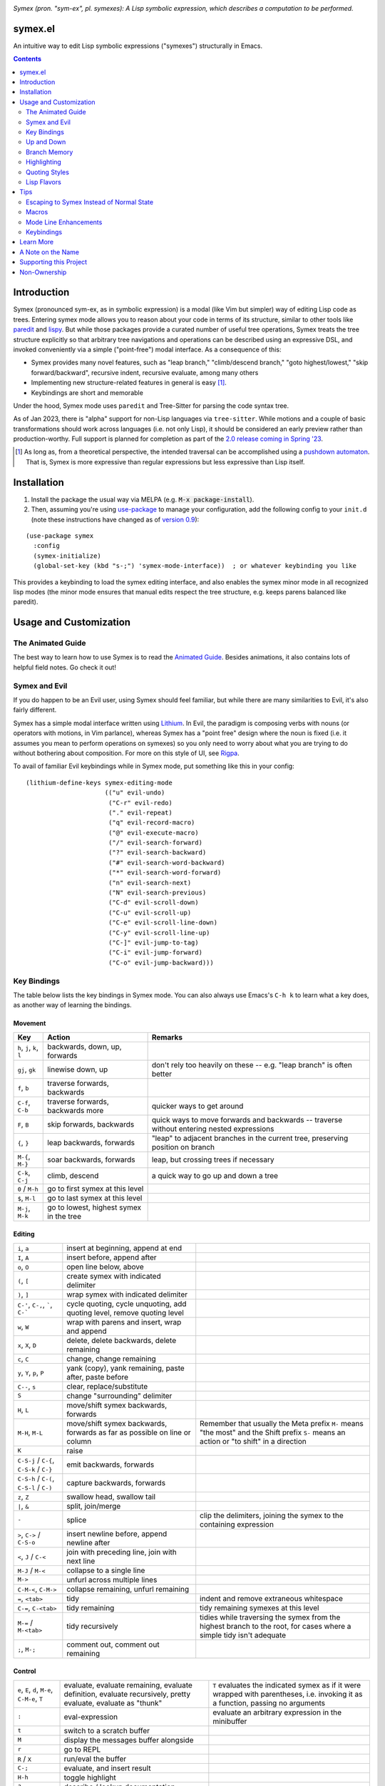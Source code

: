 .. image:: https://github.com/drym-org/symex.el/actions/workflows/test.yml/badge.svg
    :target: https://github.com/drym-org/symex.el/actions

.. image:: https://melpa.org/packages/symex-badge.svg
    :alt: MELPA
    :target: https://melpa.org/#/symex

.. image:: https://stable.melpa.org/packages/symex-badge.svg
    :alt: MELPA Stable
    :target: https://stable.melpa.org/#/symex

*Symex (pron. "sym-ex", pl. symexes): A Lisp symbolic expression, which describes a computation to be performed.*

symex.el
========

An intuitive way to edit Lisp symbolic expressions ("symexes") structurally in Emacs.

.. raw:: html

  <p align="center">
    <img src="https://user-images.githubusercontent.com/401668/98453162-e3ca2f00-210a-11eb-8669-c1048ff4547c.jpg" width="618" height="410" alt="Symex the Squirrel" title="Symex the Squirrel" style="cursor:default;"/>
  </p>

.. contents:: :depth: 2

Introduction
============

Symex (pronounced sym-ex, as in symbolic expression) is a modal (like Vim but simpler) way of editing Lisp code as trees. Entering symex mode allows you to reason about your code in terms of its structure, similar to other tools like `paredit <https://www.emacswiki.org/emacs/ParEdit>`_ and `lispy <https://github.com/abo-abo/lispy>`_. But while those packages provide a curated number of useful tree operations, Symex treats the tree structure explicitly so that arbitrary tree navigations and operations can be described using an expressive DSL, and invoked conveniently via a simple ("point-free") modal interface. As a consequence of this:

- Symex provides many novel features, such as "leap branch," "climb/descend branch," "goto highest/lowest," "skip forward/backward", recursive indent, recursive evaluate, among many others
- Implementing new structure-related features in general is easy [1]_.
- Keybindings are short and memorable

Under the hood, Symex mode uses ``paredit`` and Tree-Sitter for parsing the code syntax tree.

As of Jan 2023, there is "alpha" support for non-Lisp languages via ``tree-sitter``. While motions and a couple of basic transformations should work across languages (i.e. not only Lisp), it should be considered an early preview rather than production-worthy. Full support is planned for completion as part of the `2.0 release coming in Spring '23 <https://github.com/drym-org/symex.el/pull/71>`__.

.. raw:: html

  <p align="center">
    <img src="https://user-images.githubusercontent.com/401668/59328521-6db96280-8ca1-11e9-8b32-24574a0af676.png" alt="Screenshot" title="Screenshot" style="cursor:default;"/>
  </p>

.. [1] As long as, from a theoretical perspective, the intended traversal can be accomplished using a `pushdown automaton <https://en.wikipedia.org/wiki/Pushdown_automaton>`_. That is, Symex is more expressive than regular expressions but less expressive than Lisp itself.

Installation
============

1. Install the package the usual way via MELPA (e.g. :code:`M-x package-install`).

2. Then, assuming you're using `use-package <https://github.com/jwiegley/use-package>`__ to manage your configuration, add the following config to your ``init.d`` (note these instructions have changed as of `version 0.9 <https://github.com/drym-org/symex.el/releases/tag/0.9>`__):

::

  (use-package symex
    :config
    (symex-initialize)
    (global-set-key (kbd "s-;") 'symex-mode-interface))  ; or whatever keybinding you like

This provides a keybinding to load the symex editing interface, and also enables the symex minor mode in all recognized lisp modes (the minor mode ensures that manual edits respect the tree structure, e.g. keeps parens balanced like paredit).

Usage and Customization
=======================

The Animated Guide
------------------

The best way to learn how to use Symex is to read the `Animated Guide <https://countvajhula.com/2021/09/25/the-animated-guide-to-symex/>`_. Besides animations, it also contains lots of helpful field notes. Go check it out!

Symex and Evil
--------------

If you do happen to be an Evil user, using Symex should feel familiar, but while there are many similarities to Evil, it's also fairly different.

Symex has a simple modal interface written using `Lithium <https://github.com/countvajhula/lithium>`_. In Evil, the paradigm is composing verbs with nouns (or operators with motions, in Vim parlance), whereas Symex has a "point free" design where the noun is fixed (i.e. it assumes you mean to perform operations on symexes) so you only need to worry about what you are trying to do without bothering about composition. For more on this style of UI, see `Rigpa <https://github.com/countvajhula/rigpa>`_.

To avail of familiar Evil keybindings while in Symex mode, put something like this in your config:

::

  (lithium-define-keys symex-editing-mode
                       (("u" evil-undo)
                        ("C-r" evil-redo)
                        ("." evil-repeat)
                        ("q" evil-record-macro)
                        ("@" evil-execute-macro)
                        ("/" evil-search-forward)
                        ("?" evil-search-backward)
                        ("#" evil-search-word-backward)
                        ("*" evil-search-word-forward)
                        ("n" evil-search-next)
                        ("N" evil-search-previous)
                        ("C-d" evil-scroll-down)
                        ("C-u" evil-scroll-up)
                        ("C-e" evil-scroll-line-down)
                        ("C-y" evil-scroll-line-up)
                        ("C-]" evil-jump-to-tag)
                        ("C-i" evil-jump-forward)
                        ("C-o" evil-jump-backward)))

Key Bindings
------------

The table below lists the key bindings in Symex mode. You can also always use Emacs's ``C-h k`` to learn what a key does, as another way of learning the bindings.

Movement
~~~~~~~~

.. list-table::
   :header-rows: 1

   * - Key
     - Action
     - Remarks

   * - ``h``, ``j``, ``k``, ``l``
     - backwards, down, up, forwards
     -

   * - ``gj``, ``gk``
     - linewise down, up
     - don't rely too heavily on these -- e.g. "leap branch" is often better

   * - ``f``, ``b``
     - traverse forwards, backwards
     -

   * - ``C-f``, ``C-b``
     - traverse forwards, backwards more
     - quicker ways to get around

   * - ``F``, ``B``
     - skip forwards, backwards
     - quick ways to move forwards and backwards -- traverse without entering nested expressions

   * - ``{``, ``}``
     - leap backwards, forwards
     - "leap" to adjacent branches in the current tree, preserving position on branch

   * - ``M-{``, ``M-}``
     - soar backwards, forwards
     - leap, but crossing trees if necessary

   * - ``C-k``, ``C-j``
     - climb, descend
     - a quick way to go up and down a tree

   * - ``0`` / ``M-h``
     - go to first symex at this level
     -

   * - ``$``, ``M-l``
     - go to last symex at this level
     -

   * - ``M-j``, ``M-k``
     - go to lowest, highest symex in the tree
     -

Editing
~~~~~~~

.. list-table::

   * - ``i``, ``a``
     - insert at beginning, append at end
     -

   * - ``I``, ``A``
     - insert before, append after
     -

   * - ``o``, ``O``
     - open line below, above
     -

   * - ``(``, ``[``
     - create symex with indicated delimiter
     -

   * - ``)``, ``]``
     - wrap symex with indicated delimiter
     -

   * - ``C-'``, ``C-,``, `````, ``C-```
     - cycle quoting, cycle unquoting, add quoting level, remove quoting level
     -

   * - ``w``, ``W``
     - wrap with parens and insert, wrap and append
     -

   * - ``x``, ``X``, ``D``
     - delete, delete backwards, delete remaining
     -

   * - ``c``, ``C``
     - change, change remaining
     -

   * - ``y``, ``Y``, ``p``, ``P``
     - yank (copy), yank remaining, paste after, paste before
     -

   * - ``C--``, ``s``
     - clear, replace/substitute
     -

   * - ``S``
     - change "surrounding" delimiter
     -

   * - ``H``, ``L``
     - move/shift symex backwards, forwards
     -

   * - ``M-H``, ``M-L``
     - move/shift symex backwards, forwards as far as possible on line or column
     - Remember that usually the Meta prefix ``M-`` means "the most" and the Shift prefix ``S-`` means an action or "to shift" in a direction

   * - ``K``
     - raise
     -

   * - ``C-S-j`` / ``C-{``, ``C-S-k`` / ``C-}``
     - emit backwards, forwards
     -

   * - ``C-S-h`` / ``C-(``, ``C-S-l`` / ``C-)``
     - capture backwards, forwards
     -

   * - ``z``, ``Z``
     - swallow head, swallow tail
     -

   * - ``|``, ``&``
     - split, join/merge
     -

   * - ``-``
     - splice
     - clip the delimiters, joining the symex to the containing expression

   * - ``>``, ``C->`` / ``C-S-o``
     - insert newline before, append newline after
     -

   * - ``<``,  ``J`` / ``C-<``
     - join with preceding line, join with next line
     -

   * - ``M-J`` / ``M-<``
     - collapse to a single line
     -

   * - ``M->``
     - unfurl across multiple lines
     -

   * - ``C-M-<``, ``C-M->``
     - collapse remaining, unfurl remaining
     -

   * - ``=``, ``<tab>``
     - tidy
     - indent and remove extraneous whitespace

   * - ``C-=``, ``C-<tab>``
     - tidy remaining
     - tidy remaining symexes at this level

   * - ``M-=`` / ``M-<tab>``
     - tidy recursively
     - tidies while traversing the symex from the highest branch to the root, for cases where a simple tidy isn't adequate

   * - ``;``, ``M-;``
     - comment out, comment out remaining
     -

Control
~~~~~~~

.. list-table::

   * - ``e``, ``E``, ``d``, ``M-e``, ``C-M-e``, ``T``
     - evaluate, evaluate remaining, evaluate definition, evaluate recursively, pretty evaluate, evaluate as "thunk"
     - ``T`` evaluates the indicated symex as if it were wrapped with parentheses, i.e. invoking it as a function, passing no arguments

   * - ``:``
     - eval-expression
     - evaluate an arbitrary expression in the minibuffer

   * - ``t``
     - switch to a scratch buffer
     -

   * - ``M``
     - display the messages buffer alongside
     -

   * - ``r``
     - go to REPL
     -

   * - ``R`` / ``X``
     - run/eval the buffer
     -

   * - ``C-;``
     - evaluate, and insert result
     -

   * - ``H-h``
     - toggle highlight
     -

   * - ``?``
     - describe / lookup documentation
     -

   * - ``<return>``
     - enter insertion state
     -

   * - ``<escape>``
     - exit
     -

Up and Down
-----------

The default keybindings in symex mode treat increasingly nested code as being "higher" and elements closer to the root as "lower." Think going "up" to the nest and "down" to the root. But symex allows you to modify these or any other keybindings to whatever you may find most natural.

Put something resembling this in your configuration *before* the call to ``(symex-initialize)``:

::

   (lithium-define-keys symex-editing-mode
                        (("j" symex-go-up)
                         ("k" symex-go-down)
                         ("C-j" symex-climb-branch)
                         ("C-k" symex-descend-branch)
                         ("M-j" symex-goto-highest)
                         ("M-k" symex-goto-lowest)))

Branch Memory
-------------

When going up and down, the choice of initial position on the branch is arbitrary. By default, symex the squirrel remembers where it was on each branch as it goes up and down the tree, so you return to your last position when going up and down. If you'd like to move to the first or last position, you can use (for instance) ``0`` or ``$`` at each level, as usual, or traverse the tree using ``f`` and ``b`` instead. If, on the other hand, you'd like to start always at the first position when going up (as it was in older versions of Symex), disable the branch memory feature by adding this to the ``:custom`` `section <https://github.com/jwiegley/use-package#customizing-variables>`__ (not the ``:config`` section) of your ``use-package`` form:

::

   (symex-remember-branch-position-p nil)

Highlighting
------------

The current expression is highlighted by default (as of Jan 2023). If you'd like to disable highlighting, add this to the ``:custom`` `section <https://github.com/jwiegley/use-package#customizing-variables>`__ (not the ``:config`` section) of your ``use-package`` form:

::

   (symex-highlight-p nil)

Quoting Styles
--------------

By default, ``C-'`` and ``C-,`` cycle through standard quoting and unquoting prefixes (``'``, ````` and ``,``, ``,@``, respectively) recognizable to all Lisps. But some Lisps, such as Racket, provide additional quoting styles that you may want to add here. You could also technically add any prefixes here that you may find yourself using often, and they don't have to have anything to do with quoting. To add custom prefixes, add something like this to the ``:custom`` `section <https://github.com/jwiegley/use-package#customizing-variables>`__ (not the ``:config`` section) of your ``use-package`` form:

::

   (symex-quote-prefix-list (list "'" "`" "#'" "#`"))
   (symex-unquote-prefix-list (list "," ",@" "#,@"))

Lisp Flavors
------------
Symex supports the following lisps:

.. list-table::
   :header-rows: 1

   * - Flavor
     - Runtime and docs
   * - Racket
     - Racket Mode
   * - Emacs Lisp
     - Native/IELM
   * - Clojure
     - CIDER
   * - Common Lisp
     - Slime or Sly. This defaults to Slime, but you can use Sly by putting this in the ``:custom`` (not ``:config``) section of your ``use-package`` declaration: ``(symex-common-lisp-backend 'sly)``
   * - Scheme
     - Geiser
   * - Arc
     - Arc.el
   * - Fennel
     - fennel-mode.el
   * - Other
     - Structural editing only (no runtime). Please create an issue if you need additional support for your Lisp.

Tips
====

Escaping to Symex Instead of Normal State
-----------------------------------------

For evil users, when you "escape" from Insert state, you may prefer to enter Symex state rather than Normal state while in Lisp buffers. You could write one-off keybindings to do this (e.g. `this recipe <https://github.com/drym-org/symex.el/issues/24#issuecomment-815110143>`__ by user @tommy-mor), but if you'd like a more structured and flexible alternative, use `Rigpa <https://github.com/countvajhula/rigpa>`_.

Also see `Easy Entry Into Symex State`_, below, for another option.

Macros
------

When you define macros in symex mode (e.g. via ``q`` for evil users), make sure that the commands you use are those that have the same effect in every situation. For instance, the "up" and "down" motions (default: ``k`` and ``j``) could vary based on "branch memory" - up may sometimes move you to the first position on the higher level, but at other times it may move you to the third position, if that happens to be your most recent position. Using up and down in your macro would mean that it could have different results in each tree depending on your activities in the tree, unless you remember to reset the frame of reference by using something like ``0`` or ``$``. Instead, it may be more natural to use the "flow" traversal commands (default: ``f`` and ``b``), repeating them or prefixing them with count arguments if necessary, to move around in a fully deterministic way. This will ensure that your macros behave the same way in every case.

Mode Line Enhancements
----------------------

The vanilla mode line in Emacs does show some textual indication of your current evil state, e.g. ``<N>`` for Normal state, and ``<λ>`` for Symex state, and this kind of visual feedback is helpful, yet also subtle. If you'd like more pronounced visual feedback, you might try extensions such as `powerline <https://github.com/milkypostman/powerline>`_ or `telephone-line <https://github.com/dbordak/telephone-line>`_, which provide customizable color coded indicators for each evil state in the mode line. For example, for telephone-line, you could use the following config in the ``config`` section of the ``use-package`` declaration for telephone-line:

::

   (defface telephone-line-evil-symex
       '((t (:background "SlateBlue3" :inherit telephone-line-evil)))
       "Face used in evil color-coded segments when in Symex state."
       :group 'telephone-line-evil)


Keybindings
-----------

Easy Entry Into Symex State
~~~~~~~~~~~~~~~~~~~~~~~~~~~

User @doyougnu suggests binding your local leader to ``,`` (instead of the default, ``\``), which frees up ``\`` to be used as entry into Symex Mode. This is convenient as ``\`` feels like another ``Esc`` but dedicated to Symex state instead of Normal state. The drawback is that ``,`` is an otherwise useful key in Normal mode (for in-line repeat search backwards). Although, using it for the local leader is a widely used pattern by Vim and Evil users, and if you are one of them, then this might be a good option for you.

With this option, entering Symex from Normal state is convenient, but you'd still need to visit Normal state on your way to Symex state from Insert state. If you'd like to avoid this, see `Escaping to Symex Instead of Normal State`_, above.

Making Parentheses Convenient
~~~~~~~~~~~~~~~~~~~~~~~~~~~~~

In writing Lisp code, parentheses are among the most commonly typed characters, and yet, these require us to leave home position dramatically to type! I recommend a keybinding resembling the following to make it more efficient. Of course this applies only in Insert state (for Evil users) or in vanilla Emacs state, as you can insert and modulate delimiters in other ways while in Symex state:

::

   (define-key
     symex-mode-map
     (kbd "C-w")
     (lambda ()
       (interactive)
       (execute-kbd-macro (kbd "("))))

You could think of "w" as "wrap" in this context, as in, "to wrap with parentheses," and it matches a similar binding in symex state (i.e. ``w`` to wrap an expression and enter insert state). For the closing parenthesis, you could just use Emacs's ``C-f`` to move forward a character -- since symex (via paredit) ensures that parentheses are balanced, you rarely need to actually type a closing delimiter. The binding ``C-w`` would be fine for Evil users, but vanilla Emacs users may need to find something else here. Of course it goes without saying that the Control key should be conveniently accessible without having to leave home position. I have Control under my right thumb, and Escape in place of Caps Lock.

Splicing and Doom Emacs
~~~~~~~~~~~~~~~~~~~~~~~

If you're on Doom Emacs (or more generally if you're using ``evil-surround`` and ``evil-embrace`` together), you may run into an issue with splicing expressions (``-`` and ``C--``). See `this issue <https://github.com/drym-org/symex.el/issues/132>`__ for more details and a workaround.

Learn More
==========

Read the documentation for the `Symex DSL <https://github.com/drym-org/symex.el/blob/master/DSL-Docs.rst>`_.

Learn more about the implementation and see some usage examples in the video overview (given at an `Emacs SF <https://www.meetup.com/Emacs-SF/>`_ meetup in 2019):

.. raw:: html

  <p align="center">
    <a href="https://www.youtube.com/watch?v=a5s1ScTx8Zk">
      <img src="https://i.imgur.com/tk1x1p0.jpg" alt="Watch video" title="Watch video"/>
    </a>
  </p>

A Note on the Name
==================
A little while ago I was discussing Lisp syntax with `@apromessi <https://github.com/apromessi>`_:

    Me: "...And so we have these sex-puhs..."
    
    A: "Excuse me?"
    
    Me: "Oh, I mean ess expressions! It stands for symbolic expression."
    
    A: "Why not just call it sym-ex?"
    
    Me: [mindblown]
    
    A: "..."

Lisp has inherited a few oddball names from its deep prehistory, including the infamous ``car`` and ``cdr`` for the ``first`` and the ``rest`` of the `elements in a list <http://www.blogbyben.com/2011/04/best-bumper-sticker-ever.html>`_. But S-expression / sex-puh / symbolic expression are all somewhat of a mouthful too. Here are a few reasons why we might want to consider using "sym-ex" instead:

"Symbolic expression": 6 syllables, long in written form too

"S-expression": 4 syllables, I find this name confusing at least partially because it is a single-letter acronym which is unusual. In addition, it is long in written form.

"Sexpuh" / "sex-p" / "sexpr": 2 syllables, short in written form. But I mean, these are terrible.

"s-ex": Speaks for itself.

"Symex": 2 syllables, short in written form, has normal linguistic analogues like "complex/complexes," and it's fun to say! Symex also sounds like `Ibex <https://en.wikipedia.org/wiki/Ibex>`_, and that's obviously a plus.

Supporting this Project
=======================

Please make any financial contributions in one of the following ways:

- by Venmo to ``@Sid-K``
- by Paypal to skasivaj at gmail dot com

Please mention "Symex" in your message.

This project follows Attribution-Based Economics as described in `drym-org/foundation <https://github.com/drym-org/foundation>`_. Any financial contributions will be distributed to contributors and antecedents as agreed-upon in a collective process that anyone may participate in. To see the current distributions, take a look at `abe/attributions.txt <https://github.com/drym-org/symex.el/blob/main/abe/attributions.txt>`_. To see payments made into and out of the project, see the `abe <https://github.com/drym-org/symex.el/blob/main/abe/>`__ folder. If your payment is not reflected there within 3 days, or if you would prefer to, you are welcome to submit an issue or pull request to report the payment yourself -- all payments into and out of the repository are to be publicly reported (but may be anonymized if desired).

Additionally, if your voluntary payments exceed the agreed-upon "market price" of the project (see `price.txt <https://github.com/drym-org/symex.el/blob/main/abe/price.txt>`_), that additional amount will be treated as an investment, entitling you to a share in future revenues, including payments made to the project in the future or attributive revenue from other projects.

This project will distribute payments according to the ABE guidelines specified in the constitution. In particular, it may take up to 90 days to distribute the initial payments if DIA has not already been conducted for this project. After that, payments will be distributed to contributors (including investors) at each meeting of the `DIA congress <https://github.com/drym-org/dia-symex>`__ (e.g. approximately quarterly).

Non-Ownership
=============

This work is not owned by anyone. Please see the `Declaration of Non-Ownership <https://github.com/drym-org/foundation/blob/main/Declaration_of_Non_Ownership.md>`_.
